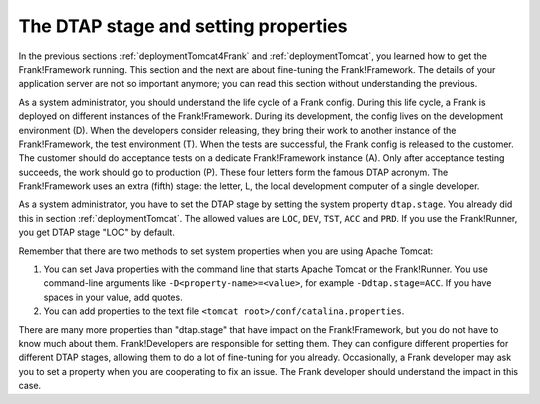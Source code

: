 .. _deploymentDtapAndProperties:

The DTAP stage and setting properties
-------------------------------------

In the previous sections :ref:`deploymentTomcat4Frank` and :ref:`deploymentTomcat`, you learned how to get the Frank!Framework running. This section and the next are about fine-tuning the Frank!Framework. The details of your application server are not so important anymore; you can read this section without understanding the previous.

As a system administrator, you should understand the life cycle of a Frank config. During this life cycle, a Frank is deployed on different instances of the Frank!Framework. During its development, the config lives on the development environment (D). When the developers consider releasing, they bring their work to another instance of the Frank!Framework, the test environment (T). When the tests are successful, the Frank config is released to the customer. The customer should do acceptance tests on a dedicate Frank!Framework instance (A). Only after acceptance testing succeeds, the work should go to production (P). These four letters form the famous DTAP acronym. The Frank!Framework uses an extra (fifth) stage: the letter, L, the local development computer of a single developer.

As a system administrator, you have to set the DTAP stage by setting the system property ``dtap.stage``. You already did this in section :ref:`deploymentTomcat`. The allowed values are ``LOC``, ``DEV``, ``TST``, ``ACC`` and ``PRD``. If you use the Frank!Runner, you get DTAP stage "LOC" by default.

Remember that there are two methods to set system properties when you are using Apache Tomcat:

#. You can set Java properties with the command line that starts Apache Tomcat or the Frank!Runner. You use command-line arguments like ``-D<property-name>=<value>``, for example ``-Ddtap.stage=ACC``. If you have spaces in your value, add quotes.
#. You can add properties to the text file ``<tomcat root>/conf/catalina.properties``.

There are many more properties than "dtap.stage" that have impact on the Frank!Framework, but you do not have to know much about them. Frank!Developers are responsible for setting them. They can configure different properties for different DTAP stages, allowing them to do a lot of fine-tuning for you already. Occasionally, a Frank developer may ask you to set a property when you are cooperating to fix an issue. The Frank developer should understand the impact in this case.

